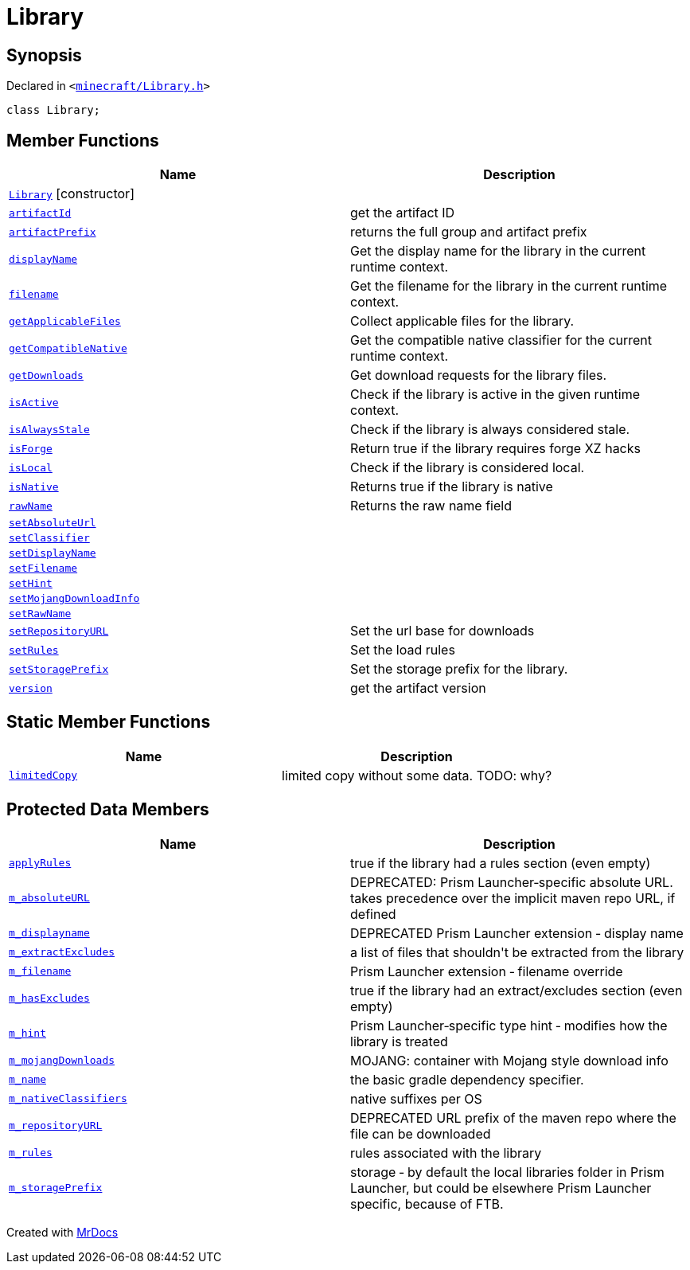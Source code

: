 [#Library]
= Library
:relfileprefix: 
:mrdocs:


== Synopsis

Declared in `&lt;https://github.com/PrismLauncher/PrismLauncher/blob/develop/launcher/minecraft/Library.h#L57[minecraft&sol;Library&period;h]&gt;`

[source,cpp,subs="verbatim,replacements,macros,-callouts"]
----
class Library;
----

== Member Functions
[cols=2]
|===
| Name | Description 

| xref:Library/2constructor.adoc[`Library`]         [.small]#[constructor]#
| 
| xref:Library/artifactId.adoc[`artifactId`] 
| get the artifact ID



| xref:Library/artifactPrefix.adoc[`artifactPrefix`] 
| returns the full group and artifact prefix



| xref:Library/displayName.adoc[`displayName`] 
| Get the display name for the library in the current runtime context&period;

| xref:Library/filename.adoc[`filename`] 
| Get the filename for the library in the current runtime context&period;

| xref:Library/getApplicableFiles.adoc[`getApplicableFiles`] 
| Collect applicable files for the library&period;

| xref:Library/getCompatibleNative.adoc[`getCompatibleNative`] 
| Get the compatible native classifier for the current runtime context&period;

| xref:Library/getDownloads.adoc[`getDownloads`] 
| Get download requests for the library files&period;

| xref:Library/isActive.adoc[`isActive`] 
| Check if the library is active in the given runtime context&period;

| xref:Library/isAlwaysStale.adoc[`isAlwaysStale`] 
| Check if the library is always considered stale&period;

| xref:Library/isForge.adoc[`isForge`] 
| Return true if the library requires forge XZ hacks



| xref:Library/isLocal.adoc[`isLocal`] 
| Check if the library is considered local&period;

| xref:Library/isNative.adoc[`isNative`] 
| Returns true if the library is native



| xref:Library/rawName.adoc[`rawName`] 
| Returns the raw name field



| xref:Library/setAbsoluteUrl.adoc[`setAbsoluteUrl`] 
| 

| xref:Library/setClassifier.adoc[`setClassifier`] 
| 

| xref:Library/setDisplayName.adoc[`setDisplayName`] 
| 

| xref:Library/setFilename.adoc[`setFilename`] 
| 

| xref:Library/setHint.adoc[`setHint`] 
| 

| xref:Library/setMojangDownloadInfo.adoc[`setMojangDownloadInfo`] 
| 

| xref:Library/setRawName.adoc[`setRawName`] 
| 

| xref:Library/setRepositoryURL.adoc[`setRepositoryURL`] 
| Set the url base for downloads



| xref:Library/setRules.adoc[`setRules`] 
| Set the load rules



| xref:Library/setStoragePrefix.adoc[`setStoragePrefix`] 
| Set the storage prefix for the library&period;

| xref:Library/version.adoc[`version`] 
| get the artifact version



|===
== Static Member Functions
[cols=2]
|===
| Name | Description 

| xref:Library/limitedCopy.adoc[`limitedCopy`] 
| limited copy without some data&period; TODO&colon; why?



|===

== Protected Data Members
[cols=2]
|===
| Name | Description 

| xref:Library/applyRules.adoc[`applyRules`] 
| true if the library had a rules section (even empty)



| xref:Library/m_absoluteURL.adoc[`m&lowbar;absoluteURL`] 
| DEPRECATED&colon; Prism Launcher&hyphen;specific absolute URL&period; takes precedence over the implicit maven repo URL, if defined



| xref:Library/m_displayname.adoc[`m&lowbar;displayname`] 
| DEPRECATED Prism Launcher extension &hyphen; display name



| xref:Library/m_extractExcludes.adoc[`m&lowbar;extractExcludes`] 
| a list of files that shouldn&apos;t be extracted from the library



| xref:Library/m_filename.adoc[`m&lowbar;filename`] 
| Prism Launcher extension &hyphen; filename override



| xref:Library/m_hasExcludes.adoc[`m&lowbar;hasExcludes`] 
| true if the library had an extract&sol;excludes section (even empty)



| xref:Library/m_hint.adoc[`m&lowbar;hint`] 
| Prism Launcher&hyphen;specific type hint &hyphen; modifies how the library is treated



| xref:Library/m_mojangDownloads.adoc[`m&lowbar;mojangDownloads`] 
| MOJANG&colon; container with Mojang style download info



| xref:Library/m_name.adoc[`m&lowbar;name`] 
| the basic gradle dependency specifier&period;



| xref:Library/m_nativeClassifiers.adoc[`m&lowbar;nativeClassifiers`] 
| native suffixes per OS



| xref:Library/m_repositoryURL.adoc[`m&lowbar;repositoryURL`] 
| DEPRECATED URL prefix of the maven repo where the file can be downloaded



| xref:Library/m_rules.adoc[`m&lowbar;rules`] 
| rules associated with the library



| xref:Library/m_storagePrefix.adoc[`m&lowbar;storagePrefix`] 
| storage &hyphen; by default the local libraries folder in Prism Launcher, but could be elsewhere
Prism Launcher specific, because of FTB&period;



|===




[.small]#Created with https://www.mrdocs.com[MrDocs]#
